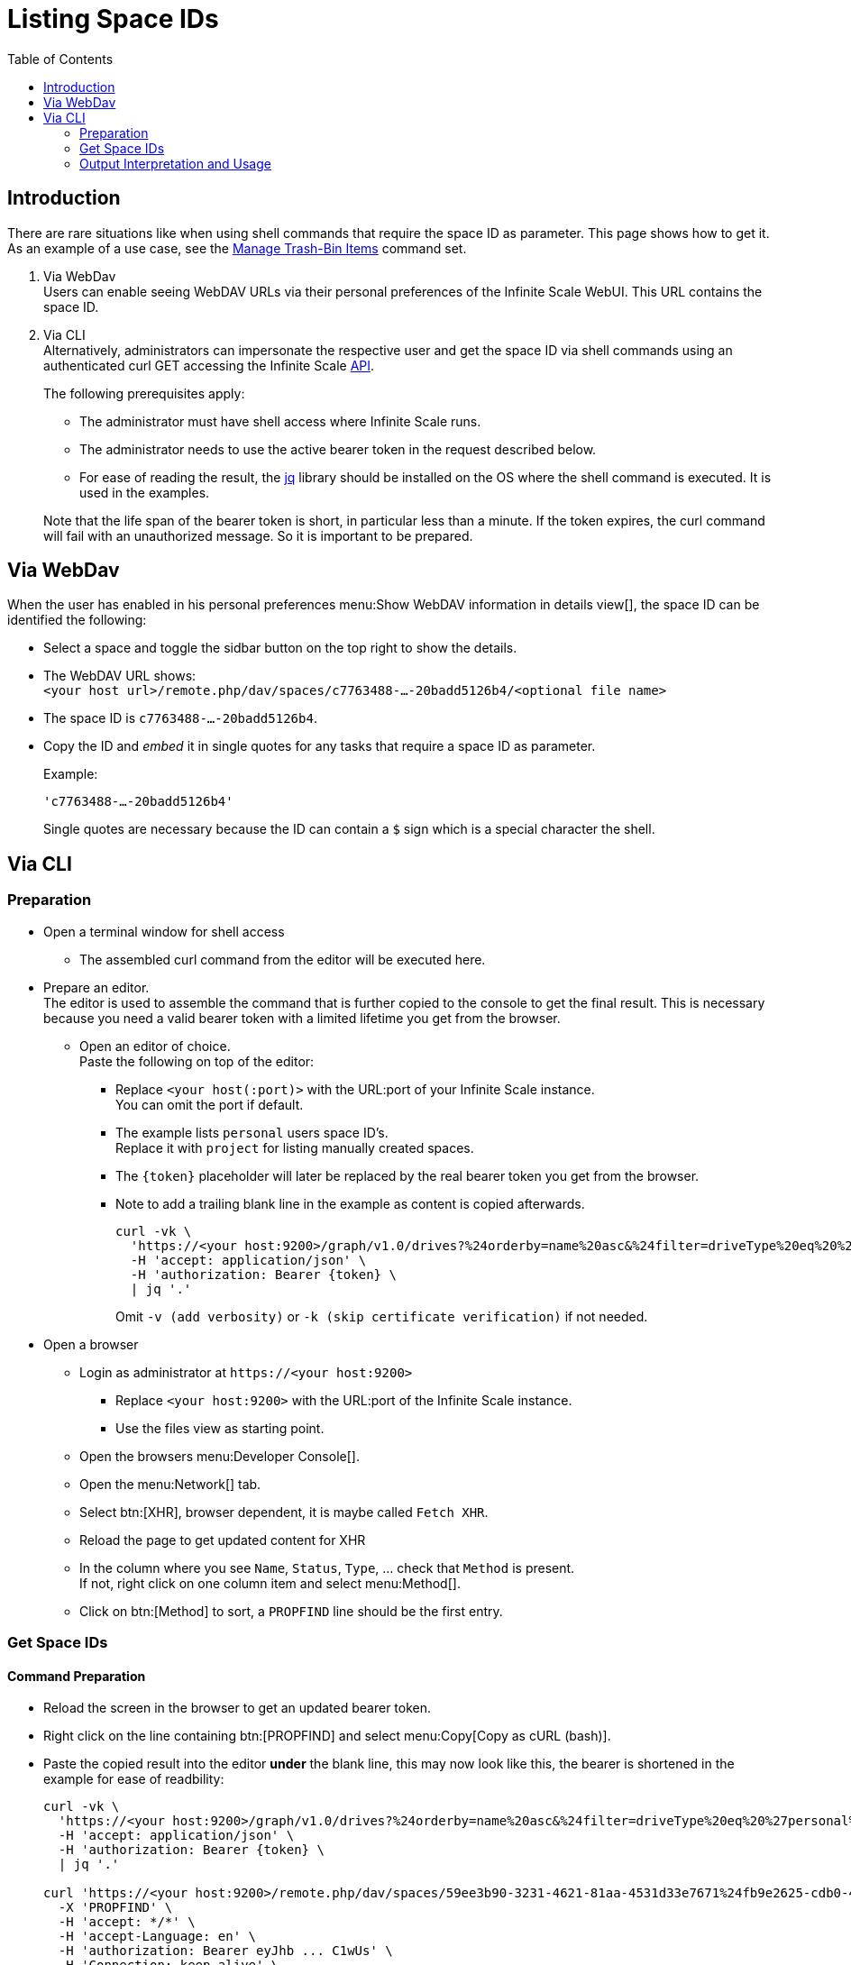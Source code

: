 = Listing Space IDs
:toc: right
:description: There are rare situations like when using shell commands that require the space ID as parameter. This page shows how to get it.

== Introduction

{description} As an example of a use case, see the xref:deployment/services/s-list/storage-users.adoc#manage-trash-bin-items[Manage Trash-Bin Items] command set.

. Via WebDav +
Users can enable seeing WebDAV URLs via their personal preferences of the Infinite Scale WebUI. This URL contains the space ID.

. Via CLI +
Alternatively, administrators can impersonate the respective user and get the space ID via shell commands using an authenticated curl GET accessing the Infinite Scale https://owncloud.dev/apis/[API].
+
--
The following prerequisites apply:

* The administrator must have shell access where Infinite Scale runs.
* The administrator needs to use the active bearer token in the request described below.
* For ease of reading the result, the https://jqlang.github.io/jq/[jq] library should be installed on the OS where the shell command is executed. It is used in the examples.

Note that the life span of the bearer token is short, in  particular less than a minute. If the token expires, the curl command will fail with an unauthorized message. So it is important to be prepared.
--

== Via WebDav

When the user has enabled in his personal preferences menu:Show WebDAV information in details view[], the space ID can be identified the following:

* Select a space and toggle the sidbar button on the top right to show the details.

* The WebDAV URL shows: + 
`<your host url>/remote.php/dav/spaces/c7763488-...-20badd5126b4/<optional file name>`

* The space ID is `c7763488-...-20badd5126b4`.

* Copy the ID and _embed_ it in single quotes for any tasks that require a space ID as parameter.
+
--
Example:

`'c7763488-...-20badd5126b4'`

Single quotes are necessary because the ID can contain a `$` sign which is a special character the shell.
--

== Via CLI

=== Preparation

* Open a terminal window for shell access
** The assembled curl command from the editor will be executed here.

* Prepare an editor. +
The editor is used to assemble the command that is further copied to the console to get the final result. This is necessary because you need a valid bearer token with a limited lifetime you get from the browser.

** Open an editor of choice. +
Paste the following on top of the editor:

*** Replace `<your host(:port)>` with the URL:port of your Infinite Scale instance. +
You can omit the port if default.

*** The example lists `personal` users space ID's. +
Replace it with `project` for listing manually created spaces.

*** The `\{token}` placeholder will later be replaced by the real bearer token you get from the browser. 

*** Note to add a trailing blank line in the example as content is copied afterwards.
+
--
[source,bash]
----
curl -vk \
  'https://<your host:9200>/graph/v1.0/drives?%24orderby=name%20asc&%24filter=driveType%20eq%20%27personal%27' \
  -H 'accept: application/json' \
  -H 'authorization: Bearer {token} \
  | jq '.'
----
Omit `-v (add verbosity)` or `-k (skip certificate verification)` if not needed.
--

* Open a browser

** Login as administrator at `\https://<your host:9200>`
*** Replace `<your host:9200>` with the URL:port of the Infinite Scale instance.
*** Use the files view as starting point.

** Open the browsers menu:Developer Console[].

** Open the menu:Network[] tab.

** Select btn:[XHR], browser dependent, it is maybe called `Fetch XHR`.

** Reload the page to get updated content for XHR

** In the column where you see `Name`, `Status`, `Type`, ... check that `Method` is present. +
If not, right click on one column item and select menu:Method[].

** Click on btn:[Method] to sort, a `PROPFIND` line should be the first entry.

=== Get Space IDs

==== Command Preparation

* Reload the screen in the browser to get an updated bearer token.

* Right click on the line containing btn:[PROPFIND] and select menu:Copy[Copy as cURL (bash)].

* Paste the copied result into the editor *under* the blank line, this may now look like this, the bearer is shortened in the example for ease of readbility:
+
--
[source,bash]
----
curl -vk \
  'https://<your host:9200>/graph/v1.0/drives?%24orderby=name%20asc&%24filter=driveType%20eq%20%27personal%27' \
  -H 'accept: application/json' \
  -H 'authorization: Bearer {token} \
  | jq '.'

curl 'https://<your host:9200>/remote.php/dav/spaces/59ee3b90-3231-4621-81aa-4531d33e7671%24fb9e2625-cdb0-4f21-8a34-db775a976707' \
  -X 'PROPFIND' \
  -H 'accept: */*' \
  -H 'accept-Language: en' \
  -H 'authorization: Bearer eyJhb ... C1wUs' \
  -H 'Connection: keep-alive' \
  ...
----
--

* Copy the complete line: +
`++  -H 'Authorization: Bearer eyJhb ... C1wUs' \++`

* Replace the authorisation line on top containing the prepared command with the copied content. +
You now have a full curl command including an active bearer token for authentication that is used in the next step.

==== Command Execution

* Copy the full curl command from the top and paste it into the prepared shell. +
You should get prettyfied json strings printed.

* If you get no output or, when using verbosity an output on top contaning: `Closing connection`, the bearer token has expired and needs to be refreshed for authentication. To do so, start again with xref:command-preparation[Command Preparation]. 

==== Output

Personal Space::
+
--
[source,json]
----
{
  "value": [
    {
      "driveAlias": "personal/admin",
      "driveType": "personal",
      "id": "59ee3b90-3231-4621-81aa-4531d33e7671$fb9e2625-cdb0-4f21-8a34-db775a976707",
      "lastModifiedDateTime": "2024-03-14T12:55:21.538631978+01:00",
      "name": "Admin",
      "owner": {
        "user": {
          "displayName": "",
          "id": "fb9e2625-cdb0-4f21-8a34-db775a976707"
        }
      },
  ...
}
----
--

{empty} +

Project Space::
+
--
[source,json]
----
{
  "value": [
    {
      "driveAlias": "project/my-project-space",
      "driveType": "project",
      "id": "59ee3b90-3231-4621-81aa-4531d33e7671$ee008d1d-b17d-4c61-a7f5-4e5435d2b4e8",
      "lastModifiedDateTime": "2024-03-14T15:55:41.418616154+01:00",
      "name": "My Project Space",
      "owner": {
        "user": {
          "displayName": "",
          "id": "ee008d1d-b17d-4c61-a7f5-4e5435d2b4e8"
        }
      },
 ...
}
----
--

=== Output Interpretation and Usage

* For any *personal* or *project* space, find the name of the space in the `name` or the `driveAlias` field. The ID identifying the space is under `driveType` named `id` like:
+
--
[source,json]
----
"id": "59ee3b90-3231-4621-81aa-4531d33e7671$ee008d1d-b17d-4c61-a7f5-4e5435d2b4e8",
----

* Copy the ID
** _excluding_ the surrounding double quotes and
** _embed_ it in single quotes for any tasks that require a space ID as parameter.

Example:

`"59ee3b90-3231-4621-81aa-4531d33e7671$ee008d1d-b17d-4c61-a7f5-4e5435d2b4e8"` -> +
`'59ee3b90-3231-4621-81aa-4531d33e7671$ee008d1d-b17d-4c61-a7f5-4e5435d2b4e8'`

Single quotes are necessary because the ID can contain a `$` sign which is a special character the shell.
--
